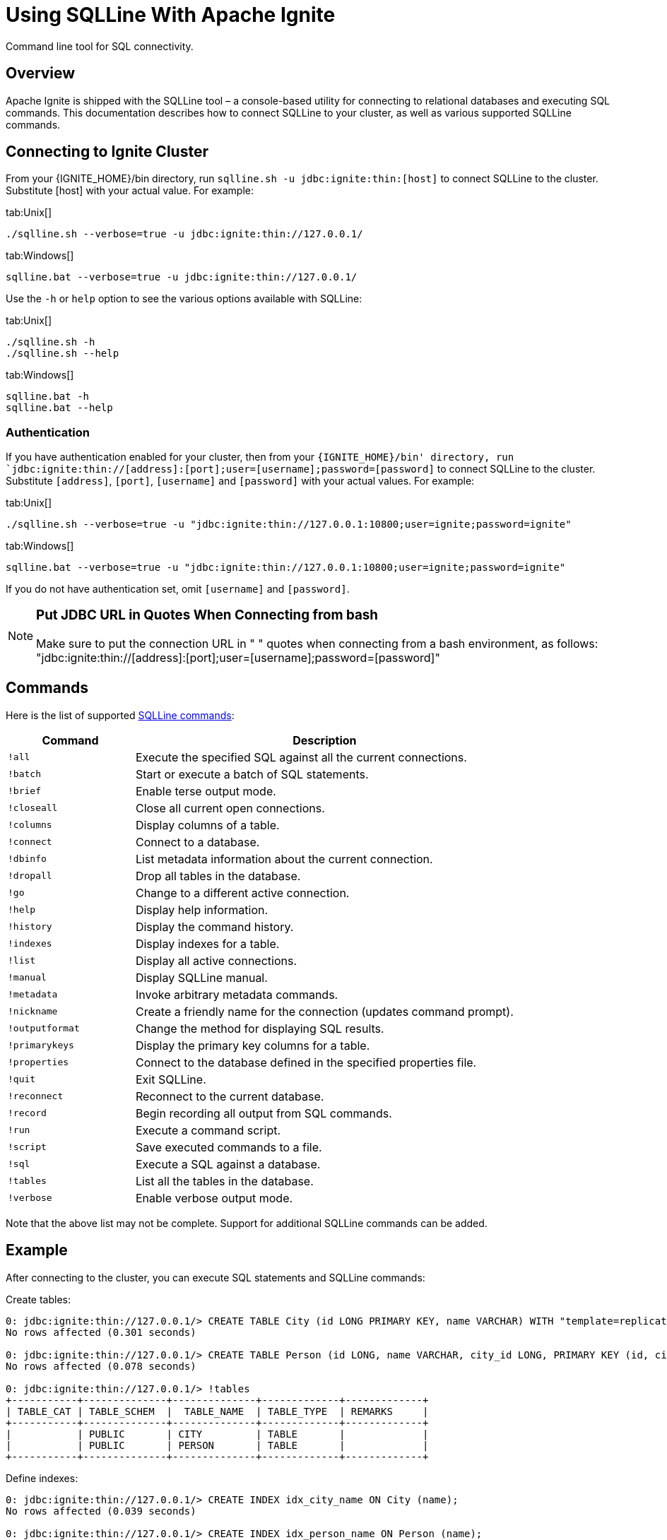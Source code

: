 // Licensed to the Apache Software Foundation (ASF) under one or more
// contributor license agreements.  See the NOTICE file distributed with
// this work for additional information regarding copyright ownership.
// The ASF licenses this file to You under the Apache License, Version 2.0
// (the "License"); you may not use this file except in compliance with
// the License.  You may obtain a copy of the License at
//
// http://www.apache.org/licenses/LICENSE-2.0
//
// Unless required by applicable law or agreed to in writing, software
// distributed under the License is distributed on an "AS IS" BASIS,
// WITHOUT WARRANTIES OR CONDITIONS OF ANY KIND, either express or implied.
// See the License for the specific language governing permissions and
// limitations under the License.
= Using SQLLine With Apache Ignite


Command line tool for SQL connectivity.

== Overview
Apache Ignite is shipped with the SQLLine tool – a console-based utility for connecting to relational databases and executing SQL commands.
This documentation describes how to connect SQLLine to your cluster, as well as various supported SQLLine commands.

== Connecting to Ignite Cluster
From your {IGNITE_HOME}/bin directory, run `sqlline.sh -u jdbc:ignite:thin:[host]` to connect SQLLine to the cluster. Substitute [host] with your actual value. For example:

[tabs]
--
tab:Unix[]
[source,shell]
----
./sqlline.sh --verbose=true -u jdbc:ignite:thin://127.0.0.1/
----

tab:Windows[]
[source,shell]
----
sqlline.bat --verbose=true -u jdbc:ignite:thin://127.0.0.1/
----

--



Use the `-h` or `help` option to see the various options available with SQLLine:

[tabs]
--
tab:Unix[]
[source,shell]
----
./sqlline.sh -h
./sqlline.sh --help
----

tab:Windows[]
[source,shell]
----
sqlline.bat -h
sqlline.bat --help
----
--


=== Authentication
If you have authentication enabled for your cluster, then from your `{IGNITE_HOME}/bin' directory, run `jdbc:ignite:thin://[address]:[port];user=[username];password=[password]` to connect SQLLine to the cluster. Substitute `[address]`, `[port]`, `[username]` and `[password]` with your actual values. For example:


[tabs]
--
tab:Unix[]
[source,shell]
----
./sqlline.sh --verbose=true -u "jdbc:ignite:thin://127.0.0.1:10800;user=ignite;password=ignite"
----

tab:Windows[]
[source,shell]
----
sqlline.bat --verbose=true -u "jdbc:ignite:thin://127.0.0.1:10800;user=ignite;password=ignite"
----
--

If you do not have authentication set, omit `[username]` and `[password]`.

[NOTE]
====
[discrete]
=== Put JDBC URL in Quotes When Connecting from bash
Make sure to put the connection URL in " " quotes when connecting from a bash environment, as follows: "jdbc:ignite:thin://[address]:[port];user=[username];password=[password]"
====

== Commands
Here is the list of supported link:http://sqlline.sourceforge.net#commands[SQLLine commands, window=_blank]:

[width="100%", cols="25%, 75%"]
|=======
|Command |	Description

|`!all`
|Execute the specified SQL against all the current connections.

|`!batch`
|Start or execute a batch of SQL statements.

|`!brief`
|Enable terse output mode.

|`!closeall`
|Close all current open connections.

|`!columns`
|Display columns of a table.

|`!connect`
|Connect to a database.

|`!dbinfo`
|List metadata information about the current connection.

|`!dropall`
|Drop all tables in the database.

|`!go`
|Change to a different active connection.

|`!help`
|Display help information.

|`!history`
|Display the command history.

|`!indexes`
|Display indexes for a table.

|`!list`
|Display all active connections.

|`!manual`
|Display SQLLine manual.

|`!metadata`
|Invoke arbitrary metadata commands.

|`!nickname`
|Create a friendly name for the connection (updates command prompt).

|`!outputformat`
|Change the method for displaying SQL results.

|`!primarykeys`
|Display the primary key columns for a table.

|`!properties`
|Connect to the database defined in the specified properties file.

|`!quit`
|Exit SQLLine.

|`!reconnect`
|Reconnect to the current database.

|`!record`
|Begin recording all output from SQL commands.

|`!run`
|Execute a command script.

|`!script`
|Save executed commands to a file.

|`!sql`
|Execute a SQL against a database.

|`!tables`
|List all the tables in the database.

|`!verbose`
|Enable verbose output mode.
|=======

Note that the above list may not be complete. Support for additional SQLLine commands can be added.

== Example
After connecting to the cluster, you can execute SQL statements and SQLLine commands:


Create tables:
[source,sql]
----
0: jdbc:ignite:thin://127.0.0.1/> CREATE TABLE City (id LONG PRIMARY KEY, name VARCHAR) WITH "template=replicated";
No rows affected (0.301 seconds)

0: jdbc:ignite:thin://127.0.0.1/> CREATE TABLE Person (id LONG, name VARCHAR, city_id LONG, PRIMARY KEY (id, city_id))WITH "backups=1, affinityKey=city_id";
No rows affected (0.078 seconds)

0: jdbc:ignite:thin://127.0.0.1/> !tables
+-----------+--------------+--------------+-------------+-------------+
| TABLE_CAT | TABLE_SCHEM  |  TABLE_NAME  | TABLE_TYPE  | REMARKS     |
+-----------+--------------+--------------+-------------+-------------+
|           | PUBLIC       | CITY         | TABLE       |             |
|           | PUBLIC       | PERSON       | TABLE       |             |
+-----------+--------------+--------------+-------------+-------------+
----

Define indexes:

[source,sql]
----
0: jdbc:ignite:thin://127.0.0.1/> CREATE INDEX idx_city_name ON City (name);
No rows affected (0.039 seconds)

0: jdbc:ignite:thin://127.0.0.1/> CREATE INDEX idx_person_name ON Person (name);
No rows affected (0.013 seconds)

0: jdbc:ignite:thin://127.0.0.1/> !indexes
+-----------+--------------+--------------+-------------+-----------------+
| TABLE_CAT | TABLE_SCHEM  |  TABLE_NAME  | NON_UNIQUE  | INDEX_QUALIFIER |
+-----------+--------------+--------------+-------------+-----------------+
|           | PUBLIC       | CITY         | true        |                 |
|           | PUBLIC       | PERSON       | true        |                 |
+-----------+--------------+--------------+-------------+-----------------+
----

You can also watch a link:https://www.youtube.com/watch?v=FKS8A86h-VY[screencast, window=_blank] to learn more about how to use SQLLine.
